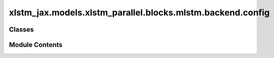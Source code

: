 xlstm_jax.models.xlstm_parallel.blocks.mlstm.backend.config
===========================================================

.. py:module:: xlstm_jax.models.xlstm_parallel.blocks.mlstm.backend.config


Classes
-------

.. autoapisummary::

   xlstm_jax.models.xlstm_parallel.blocks.mlstm.backend.config.mLSTMBackend


Module Contents
---------------

.. py:class:: mLSTMBackend

   Bases: :py:obj:`flax.linen.Module`


   .. py:attribute:: config
      :type:  Any


   .. py:property:: can_vmap_over_heads
      :type: bool

      :abstractmethod:


      Whether the backend can be vmaped over the heads dimension.

      Should be False if the backend requires manual transposition of the input tensors to work over heads.


